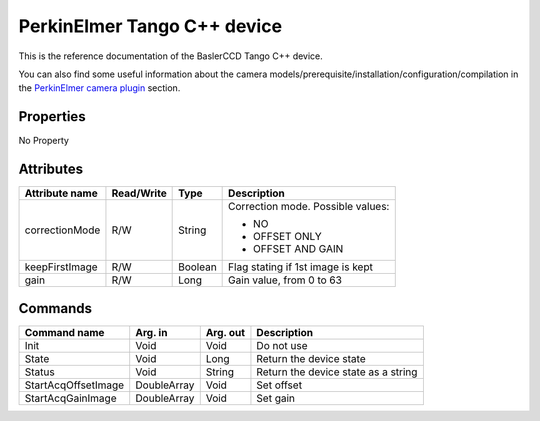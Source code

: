 .. _lima-tango-maxipix:

PerkinElmer Tango C++ device
=============================

This is the reference documentation of the BaslerCCD Tango C++ device.

You can also find some useful information about the camera models/prerequisite/installation/configuration/compilation in the `PerkinElmer camera plugin`_ section.


Properties
----------
No Property


Attributes
----------

=========================== ================ ================ =====================================
Attribute name              Read/Write       Type             Description
=========================== ================ ================ =====================================
correctionMode              R/W              String           Correction mode. Possible values:

                                                              - NO
                                                              - OFFSET ONLY
                                                              - OFFSET AND GAIN
keepFirstImage              R/W              Boolean          Flag stating if 1st image is kept
gain                        R/W              Long             Gain value, from 0 to 63
=========================== ================ ================ =====================================


Commands
--------

======================= =============== ======================= ===========================================
Command name            Arg. in         Arg. out                Description
======================= =============== ======================= ===========================================
Init                    Void            Void                    Do not use
State                   Void            Long                    Return the device state
Status                  Void            String                  Return the device state as a string
StartAcqOffsetImage     DoubleArray     Void                    Set offset
StartAcqGainImage       DoubleArray     Void                    Set gain
======================= =============== ======================= ===========================================

.. _PerkinElmer camera plugin: https://lima1.readthedocs.io/en/latest/camera/perkinelmer/doc/index.html
